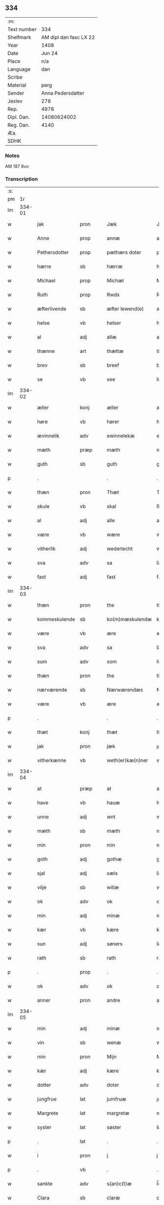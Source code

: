 ** 334
| :m:         |                        |
| Text number |                    334 |
| Shelfmark   | AM dipl dan fasc LX 22 |
| Year        |                   1408 |
| Date        |                 Jun 24 |
| Place       |                    n/a |
| Language    |                    dan |
| Scribe      |                        |
| Material    |                   perg |
| Sender      |      Anna Pedersdatter |
| Jexlev      |                    278 |
| Rep.        |                   4978 |
| Dipl. Dan.  |            14080624002 |
| Reg. Dan.   |                   4140 |
| Æa.         |                        |
| SDHK        |                        |

*** Notes
AM 187 8vo

*** Transcription
| :s: |        |               |      |   |   |                  |               |   |   |   |   |     |   |   |    |        |
| pm  |     1r |               |      |   |   |                  |               |   |   |   |   |     |   |   |    |        |
| lm  | 334-01 |               |      |   |   |                  |               |   |   |   |   |     |   |   |    |        |
| w   |        | jak           | pron |   |   | Jæk              | Jæk           |   |   |   |   | dan |   |   |    | 334-01 |
| w   |        | Anne          | prop |   |   | annæ             | annæ          |   |   |   |   | dan |   |   |    | 334-01 |
| w   |        | Pethersdotter | prop |   |   | pæthærs doter    | pæthær doter |   |   |   |   | dan |   |   |    | 334-01 |
| w   |        | hærre         | sb   |   |   | hærræ            | hærræ         |   |   |   |   | dan |   |   |    | 334-01 |
| w   |        | Michael       | prop |   |   | Michæl           | Mıchæl        |   |   |   |   | dan |   |   |    | 334-01 |
| w   |        | Ruth          | prop |   |   | Rwds             | Rwd          |   |   |   |   | dan |   |   |    | 334-01 |
| w   |        | æfterlivende  | sb   |   |   | æfter lewend(e)  | æfter lewen  |   |   |   |   | dan |   |   |    | 334-01 |
| w   |        | helse         | vb   |   |   | helser           | helſer        |   |   |   |   | dan |   |   |    | 334-01 |
| w   |        | al            | adj  |   |   | allæ             | allæ          |   |   |   |   | dan |   |   |    | 334-01 |
| w   |        | thænne        | art  |   |   | thættæ           | thættæ        |   |   |   |   | dan |   |   |    | 334-01 |
| w   |        | brev          | sb   |   |   | breef            | bꝛeef         |   |   |   |   | dan |   |   |    | 334-01 |
| w   |        | se            | vb   |   |   | see              | ſee           |   |   |   |   | dan |   |   |    | 334-01 |
| lm  | 334-02 |               |      |   |   |                  |               |   |   |   |   |     |   |   |    |        |
| w   |        | æller         | konj |   |   | æller            | æller         |   |   |   |   | dan |   |   |    | 334-02 |
| w   |        | høre          | vb   |   |   | hører            | hører         |   |   |   |   | dan |   |   |    | 334-02 |
| w   |        | ævinnelik     | adv  |   |   | ewinnelekæ       | ewínnelekæ    |   |   |   |   | dan |   |   |    | 334-02 |
| w   |        | mæth          | præp |   |   | mæth             | mæth          |   |   |   |   | dan |   |   |    | 334-02 |
| w   |        | guth          | sb   |   |   | guth             | guth          |   |   |   |   | dan |   |   |    | 334-02 |
| p   |        | .             |      |   |   | .                | .             |   |   |   |   | dan |   |   |    | 334-02 |
| w   |        | thæn          | pron |   |   | Thæt             | Thæt          |   |   |   |   | dan |   |   |    | 334-02 |
| w   |        | skule         | vb   |   |   | skal             | ſkal          |   |   |   |   | dan |   |   |    | 334-02 |
| w   |        | al            | adj  |   |   | alle             | alle          |   |   |   |   | dan |   |   |    | 334-02 |
| w   |        | være          | vb   |   |   | wære             | wære          |   |   |   |   | dan |   |   |    | 334-02 |
| w   |        | vitherlik     | adj  |   |   | wederlecht       | wederlecht    |   |   |   |   | dan |   |   |    | 334-02 |
| w   |        | sva           | adv  |   |   | sa               | ſa            |   |   |   |   | dan |   |   |    | 334-02 |
| w   |        | fast          | adj  |   |   | fast             | faſt          |   |   |   |   | dan |   |   |    | 334-02 |
| lm  | 334-03 |               |      |   |   |                  |               |   |   |   |   |     |   |   |    |        |
| w   |        | thæn          | pron |   |   | the              | the           |   |   |   |   | dan |   |   |    | 334-03 |
| w   |        | kommeskulende | sb   |   |   | ko(m)mæskulendæ  | ko̅mæſkulendæ  |   |   |   |   | dan |   |   |    | 334-03 |
| w   |        | være          | vb   |   |   | ære              | ære           |   |   |   |   | dan |   |   |    | 334-03 |
| w   |        | sva           | adv  |   |   | sa               | ſa            |   |   |   |   | dan |   |   |    | 334-03 |
| w   |        | sum           | adv  |   |   | som              | ſo           |   |   |   |   | dan |   |   |    | 334-03 |
| w   |        | thæn          | pron |   |   | the              | the           |   |   |   |   | dan |   |   |    | 334-03 |
| w   |        | nærværende    | sb   |   |   | Nærwærendæs      | Nærwærendæ   |   |   |   |   | dan |   |   |    | 334-03 |
| w   |        | være          | vb   |   |   | ære              | ære           |   |   |   |   | dan |   |   |    | 334-03 |
| p   |        | .             |      |   |   | .                | .             |   |   |   |   | dan |   |   |    | 334-03 |
| w   |        | thæt          | konj |   |   | thæt             | thæt          |   |   |   |   | dan |   |   |    | 334-03 |
| w   |        | jak           | pron |   |   | jæk              | ȷæk           |   |   |   |   | dan |   |   |    | 334-03 |
| w   |        | vitherkænne   | vb   |   |   | weth(er)kæ(n)ner | wethkæ̅ner    |   |   |   |   | dan |   |   |    | 334-03 |
| lm  | 334-04 |               |      |   |   |                  |               |   |   |   |   |     |   |   |    |        |
| w   |        | at            | præp |   |   | at               | at            |   |   |   |   | dan |   |   |    | 334-04 |
| w   |        | have          | vb   |   |   | hauæ             | hauæ          |   |   |   |   | dan |   |   |    | 334-04 |
| w   |        | unne          | adj  |   |   | wnt              | wnt           |   |   |   |   | dan |   |   |    | 334-04 |
| w   |        | mæth          | sb   |   |   | mæth             | mæth          |   |   |   |   | dan |   |   |    | 334-04 |
| w   |        | min           | pron |   |   | min              | mí           |   |   |   |   | dan |   |   |    | 334-04 |
| w   |        | goth          | adj  |   |   | gothæ            | gothæ         |   |   |   |   | dan |   |   |    | 334-04 |
| w   |        | sjal          | adj  |   |   | sæls             | ſæl          |   |   |   |   | dan |   |   |    | 334-04 |
| w   |        | vilje         | sb   |   |   | wiliæ            | wılıæ         |   |   |   |   | dan |   |   |    | 334-04 |
| w   |        | ok            | adv  |   |   | ok               | ok            |   |   |   |   | dan |   |   |    | 334-04 |
| w   |        | min           | adj  |   |   | minæ             | mínæ          |   |   |   |   | dan |   |   |    | 334-04 |
| w   |        | kær           | vb   |   |   | kære             | kære          |   |   |   |   | dan |   |   |    | 334-04 |
| w   |        | sun           | adj  |   |   | søners           | ſøner        |   |   |   |   | dan |   |   |    | 334-04 |
| w   |        | rath          | sb   |   |   | rath             | rath          |   |   |   |   | dan |   |   |    | 334-04 |
| p   |        | .             | prop |   |   | .                | .             |   |   |   |   | dan |   |   |    | 334-04 |
| w   |        | ok            | adv  |   |   | ok               | ok            |   |   |   |   | dan |   |   |    | 334-04 |
| w   |        | anner         | pron |   |   | andre            | andre         |   |   |   |   | dan |   |   |    | 334-04 |
| lm  | 334-05 |               |      |   |   |                  |               |   |   |   |   |     |   |   |    |        |
| w   |        | min           | adj  |   |   | minæ             | mínæ          |   |   |   |   | dan |   |   |    | 334-05 |
| w   |        | vin           | sb   |   |   | wenæ             | wenæ          |   |   |   |   | dan |   |   |    | 334-05 |
| w   |        | min           | pron |   |   | Mijn             | Mijn          |   |   |   |   | dan |   |   |    | 334-05 |
| w   |        | kær           | adj  |   |   | kære             | kære          |   |   |   |   | dan |   |   |    | 334-05 |
| w   |        | dotter        | adv  |   |   | doter            | doter         |   |   |   |   | dan |   |   |    | 334-05 |
| w   |        | jungfrue      | lat  |   |   | jumfruæ          | ȷumfruæ       |   |   |   |   | dan |   |   |    | 334-05 |
| w   |        | Margrete      | lat  |   |   | margretæ         | margretæ      |   |   |   |   | dan |   |   |    | 334-05 |
| w   |        | syster        | lat  |   |   | søster           | ſøſter        |   |   |   |   | dan |   |   |    | 334-05 |
| p   |        | .             | lat  |   |   | .                | .             |   |   |   |   | dan |   |   |    | 334-05 |
| w   |        | i             | pron |   |   | j                | j             |   |   |   |   | dan |   |   |    | 334-05 |
| p   |        | .             | vb   |   |   | .                | .             |   |   |   |   | dan |   |   |    | 334-05 |
| w   |        | sankte        | adv  |   |   | s(an)c(t)æ       | ſ̅cæ           |   |   |   |   | dan |   |   |    | 334-05 |
| w   |        | Clara         | sb   |   |   | claræ            | claræ         |   |   |   |   | dan |   |   |    | 334-05 |
| w   |        | kloster       | sb   |   |   | kloster          | kloſter       |   |   |   |   | dan |   |   |    | 334-05 |
| w   |        |               |      |   |   |                  |               |   |   |   |   | dan |   |   |    | 334-05 |
| lm  | 334-06 |               |      |   |   |                  |               |   |   |   |   |     |   |   |    |        |
| p   |        | .             | prop |   |   | .                | .             |   |   |   |   | dan |   |   |    | 334-06 |
| w   |        | j             | pron |   |   | j                |              |   |   |   |   | dan |   |   |    | 334-06 |
| p   |        | .             | prop |   |   | .                | .             |   |   |   |   | dan |   |   |    | 334-06 |
| w   |        | Roskilde      | sb   |   |   | rosk(ilde)       | roſkꝭ         |   |   |   |   | dan |   |   |    | 334-06 |
| p   |        | .             | prop |   |   | .                | .             |   |   |   |   | dan |   |   |    | 334-06 |
| w   |        | tve           | num  |   |   | too              | too           |   |   |   |   | dan |   |   |    | 334-06 |
| w   |        | garth         | sb   |   |   | garthæ           | garthæ        |   |   |   |   | dan |   |   |    | 334-06 |
| p   |        | .             | prop |   |   | .                | .             |   |   |   |   | dan |   |   |    | 334-06 |
| w   |        | en            | adv  |   |   | en               | e            |   |   |   |   | dan |   |   |    | 334-06 |
| p   |        | .             | prop |   |   | .                | .             |   |   |   |   | dan |   |   |    | 334-06 |
| w   |        | j             | pron |   |   | j                | ȷ             |   |   |   |   | dan |   |   |    | 334-06 |
| p   |        | .             | prop |   |   | .                | .             |   |   |   |   | dan |   |   |    | 334-06 |
| w   |        | Hasthorp      | sb   |   |   | hasthorp         | haſthoꝛp      |   |   |   |   | dan |   |   |    | 334-06 |
| p   |        | .             | sb   |   |   | .                | .             |   |   |   |   | dan |   |   |    | 334-06 |
| w   |        | hvilik        | pron |   |   | hwilkæn          | hwılkæ       |   |   |   |   | dan |   |   |    | 334-06 |
| w   |        | pa            | adv  |   |   | pa               | pa            |   |   |   |   | dan |   |   |    | 334-06 |
| w   |        | bo            | vb   |   |   | boor             | booꝛ          |   |   |   |   | dan |   |   |    | 334-06 |
| w   |        | Pether        | lat  |   |   | Pæthær           | Pæthær        |   |   |   |   | dan |   |   | =  | 334-06 |
| w   |        | Matthessøn    | sb   |   |   | mattess(øn)      | matteſ       |   |   |   |   | dan |   |   | == | 334-06 |
| w   |        | ok            | adv  |   |   | ok               | ok            |   |   |   |   | dan |   |   |    | 334-06 |
| w   |        | give          | sb   |   |   | giuer            | giuer         |   |   |   |   | dan |   |   |    | 334-06 |
| lm  | 334-07 |               |      |   |   |                  |               |   |   |   |   |     |   |   |    |        |
| w   |        | hvær          | adj  |   |   | hwært            | hwært         |   |   |   |   | dan |   |   |    | 334-07 |
| w   |        | ar            | sb   |   |   | aar              | aar           |   |   |   |   | dan |   |   |    | 334-07 |
| w   |        | sæks          | lat  |   |   | siæx             | sıæx          |   |   |   |   | dan |   |   |    | 334-07 |
| w   |        | skilling      | lat  |   |   | skiling          | ſkıling       |   |   |   |   | dan |   |   |    | 334-07 |
| w   |        | grot          | lat  |   |   | grat             | grat          |   |   |   |   | dan |   |   |    | 334-07 |
| p   |        | .             | vb   |   |   | .                | .             |   |   |   |   | dan |   |   |    | 334-07 |
| w   |        | en            | art  |   |   | een              | ee           |   |   |   |   | dan |   |   |    | 334-07 |
| p   |        | .             | vb   |   |   | .                | .             |   |   |   |   | dan |   |   |    | 334-07 |
| w   |        | i             | pron |   |   | j                | ȷ             |   |   |   |   | dan |   |   |    | 334-07 |
| p   |        | .             | prop |   |   | .                | .             |   |   |   |   | dan |   |   |    | 334-07 |
| w   |        | Svansbjerg    | sb   |   |   | swansbiærgh      | ſwansbıærgh   |   |   |   |   | dan |   |   |    | 334-07 |
| w   |        | hvilik        | pron |   |   | hwilkæn          | hwılkæ       |   |   |   |   | dan |   |   |    | 334-07 |
| w   |        | pa            | adv  |   |   | pa               | pa            |   |   |   |   | dan |   |   |    | 334-07 |
| w   |        | bo            | vb   |   |   | boor             | booꝛ          |   |   |   |   | dan |   |   |    | 334-07 |
| w   |        | Lasse         | lat  |   |   | lassæ            | laſſæ         |   |   |   |   | dan |   |   |    | 334-07 |
| w   |        | Brun          | vb   |   |   | brun             | bꝛu          |   |   |   |   | dan |   |   |    | 334-07 |
| p   |        | .             | adv  |   |   | .                | .             |   |   |   |   | dan |   |   |    | 334-07 |
| w   |        | ok            | adv  |   |   | ok               | ok            |   |   |   |   | dan |   |   |    | 334-07 |
| w   |        |               |      |   |   |                  |               |   |   |   |   | dan |   |   |    | 334-07 |
| lm  | 334-08 |               |      |   |   |                  |               |   |   |   |   |     |   |   |    |        |
| w   |        | give          | sb   |   |   | giuer            | giuer         |   |   |   |   | dan |   |   |    | 334-08 |
| w   |        | hvær          | adj  |   |   | hwært            | hwært         |   |   |   |   | dan |   |   |    | 334-08 |
| w   |        | ar            | sb   |   |   | aar              | aar           |   |   |   |   | dan |   |   |    | 334-08 |
| w   |        | thri          | num  |   |   | thre             | thꝛe          |   |   |   |   | dan |   |   |    | 334-08 |
| w   |        | skilling      | sb   |   |   | skiling          | skıling       |   |   |   |   | dan |   |   |    | 334-08 |
| w   |        | grot          | lat  |   |   | grat             | grat          |   |   |   |   | dan |   |   |    | 334-08 |
| p   |        | .             | vb   |   |   | .                | .             |   |   |   |   | dan |   |   |    | 334-08 |
| w   |        | bathe         | adj  |   |   | bathæ            | bathæ         |   |   |   |   | dan |   |   |    | 334-08 |
| w   |        | ligje         | sb   |   |   | liggende         | lıggende      |   |   |   |   | dan |   |   |    | 334-08 |
| p   |        | .             | prop |   |   | .                | .             |   |   |   |   | dan |   |   |    | 334-08 |
| w   |        | i             | pron |   |   | j                | j             |   |   |   |   | dan |   |   |    | 334-08 |
| p   |        | .             | prop |   |   | .                | .             |   |   |   |   | dan |   |   |    | 334-08 |
| w   |        | Hærfyle       | adj  |   |   | hærfyhlæ         | hærfẏhlæ      |   |   |   |   | dan |   |   |    | 334-08 |
| w   |        | sokn          | sb   |   |   | sagn             | sag          |   |   |   |   | dan |   |   |    | 334-08 |
| p   |        | .             | prop |   |   | .                | .             |   |   |   |   | dan |   |   |    | 334-08 |
| w   |        | i             | pron |   |   | j                | ȷ             |   |   |   |   | dan |   |   |    | 334-08 |
| p   |        | .             | prop |   |   | .                | .             |   |   |   |   | dan |   |   |    | 334-08 |
| w   |        | Beverskovs    | adj  |   |   | bawærskows       | bawærſkow    |   |   |   |   | dan |   |   |    | 334-08 |
| lm  | 334-09 |               |      |   |   |                  |               |   |   |   |   |     |   |   |    |        |
| w   |        | hæreth        | sb   |   |   | hæreth           | hæreth        |   |   |   |   | dan |   |   |    | 334-09 |
| p   |        | .             | prop |   |   | .                | .             |   |   |   |   | dan |   |   |    | 334-09 |
| w   |        | til           | adj  |   |   | tel              | tel           |   |   |   |   | dan |   |   |    | 334-09 |
| w   |        | sin           | adj  |   |   | sinæ             | ſinæ          |   |   |   |   | dan |   |   |    | 334-09 |
| w   |        | nythje        | sb   |   |   | nythiæ           | nẏthıæ        |   |   |   |   | dan |   |   |    | 334-09 |
| w   |        | at            | præp |   |   | at               | at            |   |   |   |   | dan |   |   |    | 334-09 |
| w   |        | have          | lat  |   |   | haue             | haue          |   |   |   |   | dan |   |   |    | 334-09 |
| p   |        | .             | lat  |   |   | .                | .             |   |   |   |   | dan |   |   |    | 334-09 |
| w   |        | mæth          | lat  |   |   | Mæth             | Mæth          |   |   |   |   | dan |   |   |    | 334-09 |
| w   |        | svadan        | lat  |   |   | sa dant          | ſa dant       |   |   |   |   | dan |   |   |    | 334-09 |
| w   |        | skjal         | lat  |   |   | skiæl            | ſkıæl         |   |   |   |   | dan |   |   |    | 334-09 |
| w   |        | at            | præp |   |   | at               | at            |   |   |   |   | dan |   |   |    | 334-09 |
| w   |        | nar           | adv  |   |   | nar              | nar           |   |   |   |   | dan |   |   |    | 334-09 |
| w   |        | hun           | pron |   |   | hun              | hu           |   |   |   |   | dan |   |   |    | 334-09 |
| w   |        | af            | præp |   |   | aff              | aff           |   |   |   |   | dan |   |   |    | 334-09 |
| w   |        | ga            | sb   |   |   | gaar             | gaar          |   |   |   |   | dan |   |   |    | 334-09 |
| w   |        | tha           | adv  |   |   | tha              | tha           |   |   |   |   | dan |   |   |    | 334-09 |
| w   |        | skule         | vb   |   |   | skal             | ſkal          |   |   |   |   | dan |   |   |    | 334-09 |
| w   |        | thæn          | art  |   |   | th(et)           | thꝫ           |   |   |   |   | dan |   |   |    | 334-09 |
| w   |        |               |      |   |   |                  |               |   |   |   |   | dan |   |   |    | 334-09 |
| lm  | 334-10 |               |      |   |   |                  |               |   |   |   |   |     |   |   |    |        |
| w   |        | for+sighe     | lat  |   |   | for sauthæ       | foꝛ ſauthæ    |   |   |   |   | dan |   |   |    | 334-10 |
| w   |        | goths         | lat  |   |   | gos              | go           |   |   |   |   | dan |   |   |    | 334-10 |
| w   |        | hindre        | lat  |   |   | v hindret        | v hindret     |   |   |   |   | dan |   |   |    | 334-10 |
| w   |        | kome          | lat  |   |   | kommæ            | kommæ         |   |   |   |   | dan |   |   |    | 334-10 |
| w   |        | til           | lat  |   |   | tel              | tel           |   |   |   |   | dan |   |   |    | 334-10 |
| w   |        | hun           | lat  |   |   | hænnæ            | hænnæ         |   |   |   |   | dan |   |   |    | 334-10 |
| w   |        | brother       | lat  |   |   | brøthres         | bꝛøthꝛe      |   |   |   |   | dan |   |   |    | 334-10 |
| w   |        | nythje        | lat  |   |   | nythiæ           | nẏthıæ        |   |   |   |   | dan |   |   |    | 334-10 |
| p   |        | .             | vb   |   |   | .                | .             |   |   |   |   | dan |   |   |    | 334-10 |
| w   |        | i             | pron |   |   | j                | ȷ             |   |   |   |   | dan |   |   |    | 334-10 |
| p   |        | .             | vb   |   |   | .                | .             |   |   |   |   | dan |   |   |    | 334-10 |
| w   |        | gen           | præp |   |   | geen             | gee          |   |   |   |   | dan |   |   |    | 334-10 |
| p   |        | .             | prop |   |   | .                | .             |   |   |   |   | dan |   |   |    | 334-10 |
| w   |        | være          | prop |   |   | ær               | ær            |   |   |   |   | dan |   |   |    | 334-10 |
| w   |        | thæn          | art  |   |   | th(et)           | thꝫ           |   |   |   |   | dan |   |   |    | 334-10 |
| lm  | 334-11 |               |      |   |   |                  |               |   |   |   |   |     |   |   |    |        |
| w   |        | ok            | adv  |   |   | ok               | ok            |   |   |   |   | dan |   |   |    | 334-11 |
| w   |        | sa            | adv  |   |   | saa              | ſaa           |   |   |   |   | dan |   |   |    | 334-11 |
| w   |        | thæt          | konj |   |   | th(et)           | thꝫ           |   |   |   |   | dan |   |   |    | 334-11 |
| w   |        | guth          | sb   |   |   | guth             | guth          |   |   |   |   | dan |   |   |    | 334-11 |
| w   |        | forbjuthe     | vb   |   |   | forbiuthæ        | foꝛbiuthæ     |   |   |   |   | dan |   |   |    | 334-11 |
| w   |        | at            | præp |   |   | at               | at            |   |   |   |   | dan |   |   |    | 334-11 |
| w   |        | ænge          | vb   |   |   | ængen            | ængen         |   |   |   |   | dan |   |   |    | 334-11 |
| w   |        | være          | prop |   |   | ær               | ær            |   |   |   |   | dan |   |   |    | 334-11 |
| w   |        | til           | vb   |   |   | tel              | tel           |   |   |   |   | dan |   |   |    | 334-11 |
| w   |        | af            | præp |   |   | aff              | aff           |   |   |   |   | dan |   |   |    | 334-11 |
| w   |        | thænne        | pron |   |   | thesse           | theſſe        |   |   |   |   | dan |   |   |    | 334-11 |
| w   |        | for+sighe     | vb   |   |   | forsauthæ        | foꝛſauthæ     |   |   |   |   | dan |   |   |    | 334-11 |
| w   |        | brother       | adj  |   |   | brøthræ          | bꝛøthræ       |   |   |   |   | dan |   |   |    | 334-11 |
| p   |        | .             | sb   |   |   | .                | .             |   |   |   |   | dan |   |   |    | 334-11 |
| w   |        | tha           | adv  |   |   | tha              | tha           |   |   |   |   | dan |   |   |    | 334-11 |
| w   |        | skule         | vb   |   |   | skal             | ſkal          |   |   |   |   | dan |   |   |    | 334-11 |
| lm  | 334-12 |               |      |   |   |                  |               |   |   |   |   |     |   |   |    |        |
| w   |        | thæn          | art  |   |   | th(et)           | thꝫ           |   |   |   |   | dan |   |   |    | 334-12 |
| w   |        | for+sighe     | vb   |   |   | for sauthæ       | foꝛ ſauthæ    |   |   |   |   | dan |   |   |    | 334-12 |
| w   |        | goths         | sb   |   |   | gos              | go           |   |   |   |   | dan |   |   |    | 334-12 |
| w   |        | ligje         | vb   |   |   | ligge            | lıgge         |   |   |   |   | dan |   |   |    | 334-12 |
| w   |        | til           | vb   |   |   | tel              | tel           |   |   |   |   | dan |   |   |    | 334-12 |
| w   |        | thæn          | art  |   |   | th(et)           | thꝫ           |   |   |   |   | dan |   |   |    | 334-12 |
| w   |        | for+sighe     | vb   |   |   | forsauthæ        | foꝛſauthæ     |   |   |   |   | dan |   |   |    | 334-12 |
| w   |        | kloster       | sb   |   |   | closter          | cloſter       |   |   |   |   | dan |   |   |    | 334-12 |
| w   |        | evinnelik     | vb   |   |   | ewinnelekæ       | ewinnelekæ    |   |   |   |   | dan |   |   |    | 334-12 |
| w   |        | uten          | adv  |   |   | vden             | vden          |   |   |   |   | dan |   |   |    | 334-12 |
| w   |        | noker         | sb   |   |   | nagær            | nagær         |   |   |   |   | dan |   |   |    | 334-12 |
| lm  | 334-13 |               |      |   |   |                  |               |   |   |   |   |     |   |   |    |        |
| w   |        | man           | sb   |   |   | manz             | manz          |   |   |   |   | dan |   |   |    | 334-13 |
| w   |        | gensæghjelse  | lat  |   |   | geen sighælsæ    | gee ſıghælſæ |   |   |   |   | dan |   |   |    | 334-13 |
| p   |        | .             | lat  |   |   | .                | .             |   |   |   |   | dan |   |   |    | 334-13 |
| w   |        | Jn            | lat  |   |   | Jn               | Jn            |   |   |   |   | dan |   |   |    | 334-13 |
| w   |        | cuius         | lat  |   |   | cuius            | cuiu         |   |   |   |   | dan |   |   |    | 334-13 |
| w   |        | rei           | lat  |   |   | rei              | reı           |   |   |   |   | dan |   |   |    | 334-13 |
| w   |        | testimonium   | lat  |   |   | testimonium      | teſtimoniu   |   |   |   |   | dan |   |   |    | 334-13 |
| w   |        | sigillum      | lat  |   |   | sigillum         | ſıgıllu      |   |   |   |   | dan |   |   |    | 334-13 |
| w   |        | meum          | lat  |   |   | meum             | meu          |   |   |   |   | dan |   |   |    | 334-13 |
| w   |        | vna           | lat  |   |   | vna              | vna           |   |   |   |   | dan |   |   | =  | 334-13 |
| w   |        | cum           | lat  |   |   | cum              | cu           |   |   |   |   | dan |   |   | == | 334-13 |
| w   |        |               |      |   |   |                  |               |   |   |   |   | dan |   |   |    | 334-13 |
| lm  | 334-14 |               |      |   |   |                  |               |   |   |   |   |     |   |   |    |        |
| w   |        | sigillis      | lat  |   |   | sigillis         | ſıgılli      |   |   |   |   | dan |   |   |    | 334-14 |
| w   |        | dominorum     | lat  |   |   | d(omi)nor(um)    | dn̅oꝝ          |   |   |   |   | dan |   |   |    | 334-14 |
| w   |        | nobilium      | lat  |   |   | nobilium         | nobıliu      |   |   |   |   | dan |   |   |    | 334-14 |
| w   |        | meorum        | lat  |   |   | meor(um)         | meoꝝ          |   |   |   |   | dan |   |   |    | 334-14 |
| w   |        | que           | lat  |   |   | q(ue)            | qꝫ            |   |   |   |   | dan |   |   |    | 334-14 |
| w   |        | filiorum      | lat  |   |   | filior(um)       | fılıoꝝ        |   |   |   |   | dan |   |   |    | 334-14 |
| w   |        | videlicet     | lat  |   |   | videlicet        | vıdelıcet     |   |   |   |   | dan |   |   |    | 334-14 |
| p   |        | .             | lat  |   |   | .                | .             |   |   |   |   | dan |   |   |    | 334-14 |
| w   |        | domini        | lat  |   |   | d(omi)ni         | dn̅ı           |   |   |   |   | dan |   |   |    | 334-14 |
| w   |        | jacobi        | lat  |   |   | jacobi           | ȷacobı        |   |   |   |   | dan |   |   |    | 334-14 |
| w   |        | lunge         | lat  |   |   | lungæ            | lungæ         |   |   |   |   | dan |   |   |    | 334-14 |
| w   |        | militis       | lat  |   |   | milit(is)        | mılıtꝭ        |   |   |   |   | dan |   |   |    | 334-14 |
| w   |        | en            | lat  |   |   | (et)             |              |   |   |   |   | dan |   |   |    | 334-14 |
| w   |        |               |      |   |   |                  |               |   |   |   |   | dan |   |   |    | 334-14 |
| lm  | 334-15 |               |      |   |   |                  |               |   |   |   |   |     |   |   |    |        |
| w   |        | domini        | lat  |   |   | d(omi)ni         | dn̅ı           |   |   |   |   | dan |   |   |    | 334-15 |
| w   |        | yryæn         | lat  |   |   | yryæn            | ẏrẏæ         |   |   |   |   | dan |   |   |    | 334-15 |
| w   |        | rut           | lat  |   |   | Rwth             | Rwth          |   |   |   |   | dan |   |   |    | 334-15 |
| w   |        | militis       | lat  |   |   | milit(is)        | mılıtꝭ        |   |   |   |   | dan |   |   |    | 334-15 |
| w   |        | presentibus   | lat  |   |   | p(rese)ntib(us)  | pn̅tıbꝫ        |   |   |   |   | dan |   |   |    | 334-15 |
| w   |        | være          | lat  |   |   | est              | eſt           |   |   |   |   | dan |   |   |    | 334-15 |
| w   |        | appensum      | lat  |   |   | appensum         | aenſu       |   |   |   |   | dan |   |   |    | 334-15 |
| w   |        | Datum         | lat  |   |   | Datum            | Datu         |   |   |   |   | dan |   |   |    | 334-15 |
| w   |        | anno          | lat  |   |   | anno             | anno          |   |   |   |   | dan |   |   |    | 334-15 |
| w   |        | domini        | lat  |   |   | d(omi)ni         | dn̅ı           |   |   |   |   | dan |   |   |    | 334-15 |
| w   |        | .m            | vb   |   |   | .m°.             | .°.          |   |   |   |   | dan |   |   |    | 334-15 |
| w   |        |               |      |   |   | cd               | cd            |   |   |   |   | dan |   |   |    | 334-15 |
| w   |        |               |      |   |   | viijo°.          | viıȷ°.        |   |   |   |   | dan |   |   |    | 334-15 |
| w   |        |               |      |   |   |                  |               |   |   |   |   | dan |   |   |    | 334-15 |
| lm  | 334-16 |               |      |   |   |                  |               |   |   |   |   |     |   |   |    |        |
| w   |        |               |      |   |   | Jn               | Jn            |   |   |   |   | dan |   |   |    | 334-16 |
| w   |        |               |      |   |   | natiuitate       | natiuitate    |   |   |   |   | dan |   |   |    | 334-16 |
| w   |        |               |      |   |   | s(an)c(t)i       | ſc̅ı           |   |   |   |   | dan |   |   |    | 334-16 |
| w   |        |               |      |   |   | Johannis         | Johanni      |   |   |   |   | dan |   |   |    | 334-16 |
| w   |        |               |      |   |   | baptiste         | baptıſte      |   |   |   |   | dan |   |   |    | 334-16 |
| :e: |        |               |      |   |   |                  |               |   |   |   |   |     |   |   |    |        |


